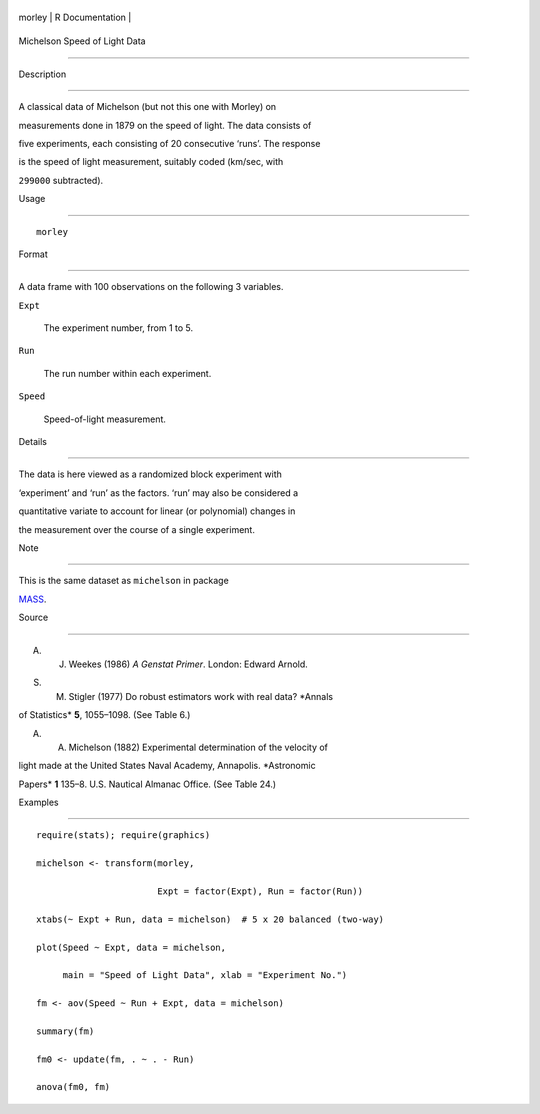 +----------+-------------------+
| morley   | R Documentation   |
+----------+-------------------+

Michelson Speed of Light Data
-----------------------------

Description
~~~~~~~~~~~

A classical data of Michelson (but not this one with Morley) on
measurements done in 1879 on the speed of light. The data consists of
five experiments, each consisting of 20 consecutive ‘runs’. The response
is the speed of light measurement, suitably coded (km/sec, with
``299000`` subtracted).

Usage
~~~~~

::

    morley

Format
~~~~~~

A data frame with 100 observations on the following 3 variables.

``Expt``
    The experiment number, from 1 to 5.

``Run``
    The run number within each experiment.

``Speed``
    Speed-of-light measurement.

Details
~~~~~~~

The data is here viewed as a randomized block experiment with
‘experiment’ and ‘run’ as the factors. ‘run’ may also be considered a
quantitative variate to account for linear (or polynomial) changes in
the measurement over the course of a single experiment.

Note
~~~~

This is the same dataset as ``michelson`` in package
`MASS <https://CRAN.R-project.org/package=MASS>`__.

Source
~~~~~~

A. J. Weekes (1986) *A Genstat Primer*. London: Edward Arnold.

S. M. Stigler (1977) Do robust estimators work with real data? *Annals
of Statistics* **5**, 1055–1098. (See Table 6.)

A. A. Michelson (1882) Experimental determination of the velocity of
light made at the United States Naval Academy, Annapolis. *Astronomic
Papers* **1** 135–8. U.S. Nautical Almanac Office. (See Table 24.)

Examples
~~~~~~~~

::

    require(stats); require(graphics)
    michelson <- transform(morley,
                           Expt = factor(Expt), Run = factor(Run))
    xtabs(~ Expt + Run, data = michelson)  # 5 x 20 balanced (two-way)
    plot(Speed ~ Expt, data = michelson,
         main = "Speed of Light Data", xlab = "Experiment No.")
    fm <- aov(Speed ~ Run + Expt, data = michelson)
    summary(fm)
    fm0 <- update(fm, . ~ . - Run)
    anova(fm0, fm)
